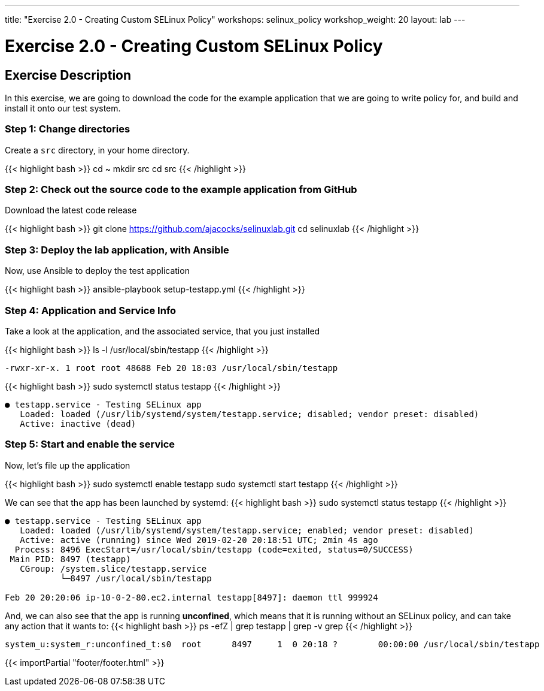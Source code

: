 ---
title: "Exercise 2.0 - Creating Custom SELinux Policy"
workshops: selinux_policy
workshop_weight: 20
layout: lab
---

:icons: font
:imagesdir: /workshops/selinux_policy/images


= Exercise 2.0 - Creating Custom SELinux Policy

== Exercise Description

In this exercise, we are going to download the code for the example application that we are going to write policy for, and build and install it onto our test system.


=== Step 1: Change directories

Create a `src` directory, in your home directory.

{{< highlight bash >}}
cd ~
mkdir src
cd src
{{< /highlight >}}

=== Step 2: Check out the source code to the example application from GitHub

Download the latest code release

{{< highlight bash >}}
git clone https://github.com/ajacocks/selinuxlab.git
cd selinuxlab
{{< /highlight >}}

=== Step 3: Deploy the lab application, with Ansible

Now, use Ansible to deploy the test application

{{< highlight bash >}}
ansible-playbook setup-testapp.yml
{{< /highlight >}}

=== Step 4: Application and Service Info

Take a look at the application, and the associated service, that you just installed

{{< highlight bash >}}
ls -l /usr/local/sbin/testapp
{{< /highlight >}}
[source,bash]
----
-rwxr-xr-x. 1 root root 48688 Feb 20 18:03 /usr/local/sbin/testapp
----
{{< highlight bash >}}
sudo systemctl status testapp
{{< /highlight >}}
[source,bash]
----
● testapp.service - Testing SELinux app
   Loaded: loaded (/usr/lib/systemd/system/testapp.service; disabled; vendor preset: disabled)
   Active: inactive (dead)
----

=== Step 5: Start and enable the service

Now, let's file up the application

{{< highlight bash >}}
sudo systemctl enable testapp
sudo systemctl start testapp
{{< /highlight >}}

We can see that the app has been launched by systemd:
{{< highlight bash >}}
sudo systemctl status testapp
{{< /highlight >}}
[source,bash]
----
● testapp.service - Testing SELinux app
   Loaded: loaded (/usr/lib/systemd/system/testapp.service; enabled; vendor preset: disabled)
   Active: active (running) since Wed 2019-02-20 20:18:51 UTC; 2min 4s ago
  Process: 8496 ExecStart=/usr/local/sbin/testapp (code=exited, status=0/SUCCESS)
 Main PID: 8497 (testapp)
   CGroup: /system.slice/testapp.service
           └─8497 /usr/local/sbin/testapp

Feb 20 20:20:06 ip-10-0-2-80.ec2.internal testapp[8497]: daemon ttl 999924
----

And, we can also see that the app is running *unconfined*, which means that it is running without an SELinux policy, and can take any action that it wants to:
{{< highlight bash >}}
ps -efZ | grep testapp | grep -v grep
{{< /highlight >}}
[source,bash]
----
system_u:system_r:unconfined_t:s0  root      8497     1  0 20:18 ?        00:00:00 /usr/local/sbin/testapp
----

{{< importPartial "footer/footer.html" >}}
